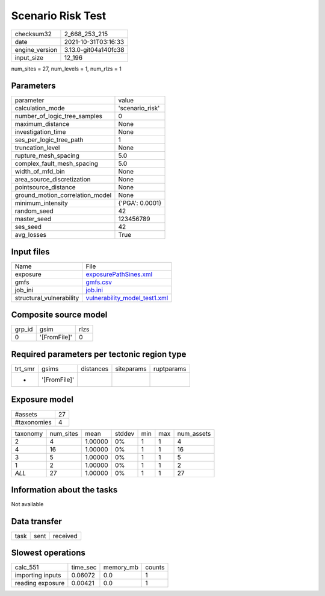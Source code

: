 Scenario Risk Test
==================

+----------------+----------------------+
| checksum32     | 2_668_253_215        |
+----------------+----------------------+
| date           | 2021-10-31T03:16:33  |
+----------------+----------------------+
| engine_version | 3.13.0-git04a140fc38 |
+----------------+----------------------+
| input_size     | 12_196               |
+----------------+----------------------+

num_sites = 27, num_levels = 1, num_rlzs = 1

Parameters
----------
+---------------------------------+-----------------+
| parameter                       | value           |
+---------------------------------+-----------------+
| calculation_mode                | 'scenario_risk' |
+---------------------------------+-----------------+
| number_of_logic_tree_samples    | 0               |
+---------------------------------+-----------------+
| maximum_distance                | None            |
+---------------------------------+-----------------+
| investigation_time              | None            |
+---------------------------------+-----------------+
| ses_per_logic_tree_path         | 1               |
+---------------------------------+-----------------+
| truncation_level                | None            |
+---------------------------------+-----------------+
| rupture_mesh_spacing            | 5.0             |
+---------------------------------+-----------------+
| complex_fault_mesh_spacing      | 5.0             |
+---------------------------------+-----------------+
| width_of_mfd_bin                | None            |
+---------------------------------+-----------------+
| area_source_discretization      | None            |
+---------------------------------+-----------------+
| pointsource_distance            | None            |
+---------------------------------+-----------------+
| ground_motion_correlation_model | None            |
+---------------------------------+-----------------+
| minimum_intensity               | {'PGA': 0.0001} |
+---------------------------------+-----------------+
| random_seed                     | 42              |
+---------------------------------+-----------------+
| master_seed                     | 123456789       |
+---------------------------------+-----------------+
| ses_seed                        | 42              |
+---------------------------------+-----------------+
| avg_losses                      | True            |
+---------------------------------+-----------------+

Input files
-----------
+--------------------------+------------------------------------------------------------------+
| Name                     | File                                                             |
+--------------------------+------------------------------------------------------------------+
| exposure                 | `exposurePathSines.xml <exposurePathSines.xml>`_                 |
+--------------------------+------------------------------------------------------------------+
| gmfs                     | `gmfs.csv <gmfs.csv>`_                                           |
+--------------------------+------------------------------------------------------------------+
| job_ini                  | `job.ini <job.ini>`_                                             |
+--------------------------+------------------------------------------------------------------+
| structural_vulnerability | `vulnerability_model_test1.xml <vulnerability_model_test1.xml>`_ |
+--------------------------+------------------------------------------------------------------+

Composite source model
----------------------
+--------+--------------+------+
| grp_id | gsim         | rlzs |
+--------+--------------+------+
| 0      | '[FromFile]' | 0    |
+--------+--------------+------+

Required parameters per tectonic region type
--------------------------------------------
+---------+--------------+-----------+------------+------------+
| trt_smr | gsims        | distances | siteparams | ruptparams |
+---------+--------------+-----------+------------+------------+
| *       | '[FromFile]' |           |            |            |
+---------+--------------+-----------+------------+------------+

Exposure model
--------------
+-------------+----+
| #assets     | 27 |
+-------------+----+
| #taxonomies | 4  |
+-------------+----+

+----------+-----------+---------+--------+-----+-----+------------+
| taxonomy | num_sites | mean    | stddev | min | max | num_assets |
+----------+-----------+---------+--------+-----+-----+------------+
| 2        | 4         | 1.00000 | 0%     | 1   | 1   | 4          |
+----------+-----------+---------+--------+-----+-----+------------+
| 4        | 16        | 1.00000 | 0%     | 1   | 1   | 16         |
+----------+-----------+---------+--------+-----+-----+------------+
| 3        | 5         | 1.00000 | 0%     | 1   | 1   | 5          |
+----------+-----------+---------+--------+-----+-----+------------+
| 1        | 2         | 1.00000 | 0%     | 1   | 1   | 2          |
+----------+-----------+---------+--------+-----+-----+------------+
| *ALL*    | 27        | 1.00000 | 0%     | 1   | 1   | 27         |
+----------+-----------+---------+--------+-----+-----+------------+

Information about the tasks
---------------------------
Not available

Data transfer
-------------
+------+------+----------+
| task | sent | received |
+------+------+----------+

Slowest operations
------------------
+------------------+----------+-----------+--------+
| calc_551         | time_sec | memory_mb | counts |
+------------------+----------+-----------+--------+
| importing inputs | 0.06072  | 0.0       | 1      |
+------------------+----------+-----------+--------+
| reading exposure | 0.00421  | 0.0       | 1      |
+------------------+----------+-----------+--------+